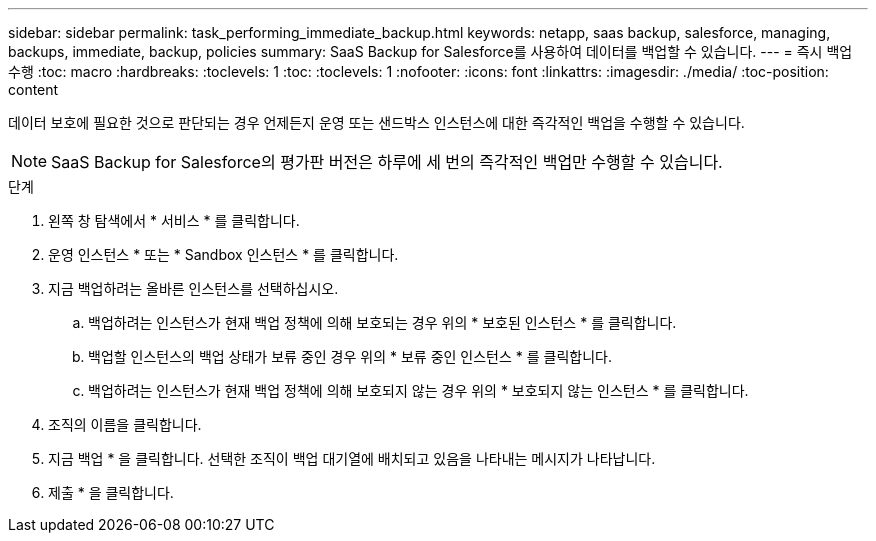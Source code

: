 ---
sidebar: sidebar 
permalink: task_performing_immediate_backup.html 
keywords: netapp, saas backup, salesforce, managing, backups, immediate, backup, policies 
summary: SaaS Backup for Salesforce를 사용하여 데이터를 백업할 수 있습니다. 
---
= 즉시 백업 수행
:toc: macro
:hardbreaks:
:toclevels: 1
:toc: 
:toclevels: 1
:nofooter: 
:icons: font
:linkattrs: 
:imagesdir: ./media/
:toc-position: content


[role="lead"]
데이터 보호에 필요한 것으로 판단되는 경우 언제든지 운영 또는 샌드박스 인스턴스에 대한 즉각적인 백업을 수행할 수 있습니다.


NOTE: SaaS Backup for Salesforce의 평가판 버전은 하루에 세 번의 즉각적인 백업만 수행할 수 있습니다.

.단계
. 왼쪽 창 탐색에서 * 서비스 * 를 클릭합니다.image:services.jpg[""]
. 운영 인스턴스 * 또는 * Sandbox 인스턴스 * 를 클릭합니다.image:production_instances.gif[""]
image:sandbox_instances.gif[""]
. 지금 백업하려는 올바른 인스턴스를 선택하십시오.
+
.. 백업하려는 인스턴스가 현재 백업 정책에 의해 보호되는 경우 위의 * 보호된 인스턴스 * 를 클릭합니다.
.. 백업할 인스턴스의 백업 상태가 보류 중인 경우 위의 * 보류 중인 인스턴스 * 를 클릭합니다.
.. 백업하려는 인스턴스가 현재 백업 정책에 의해 보호되지 않는 경우 위의 * 보호되지 않는 인스턴스 * 를 클릭합니다.


. 조직의 이름을 클릭합니다.image:organization.jpg[""]
. 지금 백업 * 을 클릭합니다. 선택한 조직이 백업 대기열에 배치되고 있음을 나타내는 메시지가 나타납니다.
. 제출 * 을 클릭합니다.

